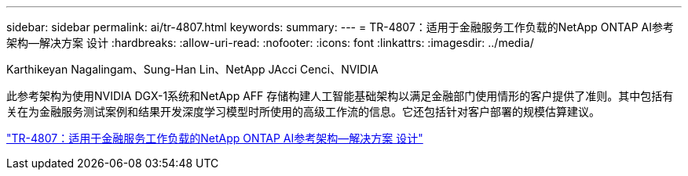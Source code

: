 ---
sidebar: sidebar 
permalink: ai/tr-4807.html 
keywords:  
summary:  
---
= TR-4807：适用于金融服务工作负载的NetApp ONTAP AI参考架构—解决方案 设计
:hardbreaks:
:allow-uri-read: 
:nofooter: 
:icons: font
:linkattrs: 
:imagesdir: ../media/


Karthikeyan Nagalingam、Sung-Han Lin、NetApp JAcci Cenci、NVIDIA

[role="lead"]
此参考架构为使用NVIDIA DGX-1系统和NetApp AFF 存储构建人工智能基础架构以满足金融部门使用情形的客户提供了准则。其中包括有关在为金融服务测试案例和结果开发深度学习模型时所使用的高级工作流的信息。它还包括针对客户部署的规模估算建议。

link:https://www.netapp.com/pdf.html?item=/media/17205-tr4807pdf.pdf["TR-4807：适用于金融服务工作负载的NetApp ONTAP AI参考架构—解决方案 设计"^]
